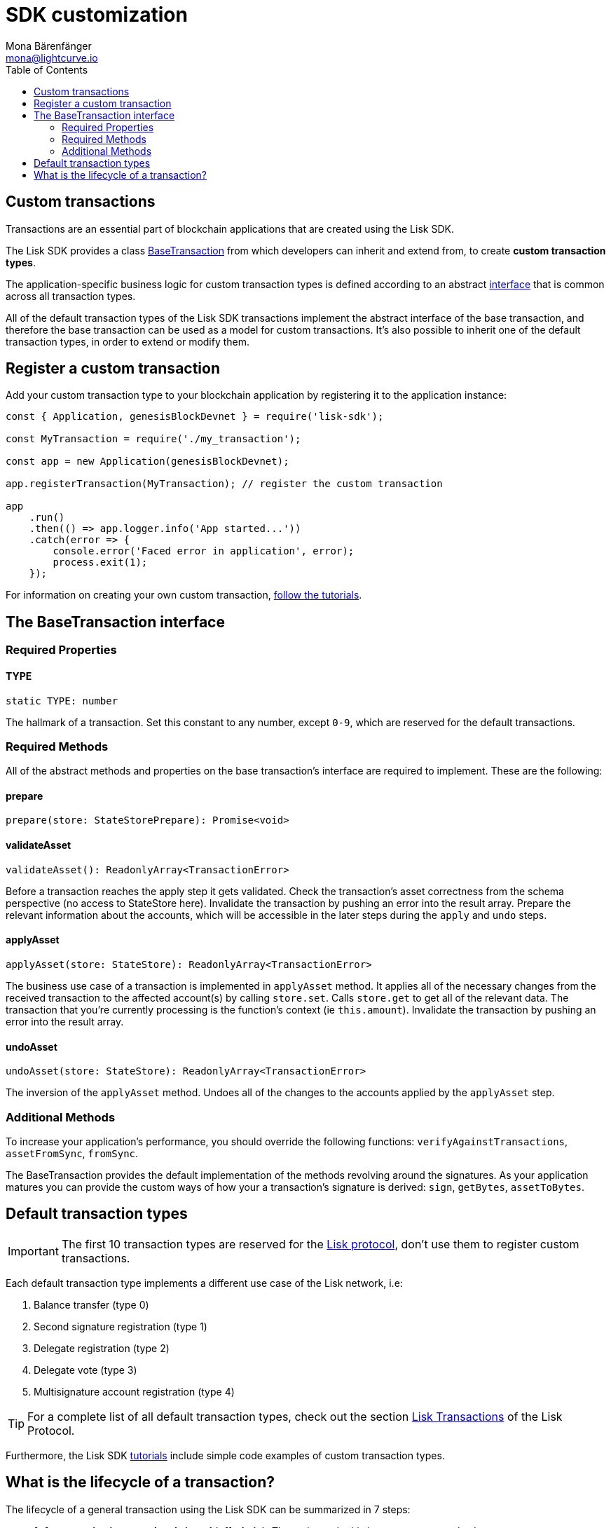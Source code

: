 = SDK customization
Mona Bärenfänger <mona@lightcurve.io>
:toc:

== Custom transactions

Transactions are an essential part of blockchain applications that are
created using the Lisk SDK.

The Lisk SDK provides a class
https://liskhq.github.io/lisk-sdk/classes/_base_transaction_.basetransaction.html[BaseTransaction]
from which developers can inherit and extend from, to create *custom
transaction types*.

The application-specific business logic for custom transaction types is
defined according to an abstract
link:#the-basetransaction-interface[interface] that is common across all
transaction types.

All of the default transaction types of the Lisk SDK transactions
implement the abstract interface of the base transaction, and therefore
the base transaction can be used as a model for custom transactions.
It’s also possible to inherit one of the default transaction types, in
order to extend or modify them.

== Register a custom transaction

Add your custom transaction type to your blockchain application by
registering it to the application instance:

[source,js]
----
const { Application, genesisBlockDevnet } = require('lisk-sdk');

const MyTransaction = require('./my_transaction');

const app = new Application(genesisBlockDevnet);

app.registerTransaction(MyTransaction); // register the custom transaction

app
    .run()
    .then(() => app.logger.info('App started...'))
    .catch(error => {
        console.error('Faced error in application', error);
        process.exit(1);
    });
----

For information on creating your own custom transaction,
link:../start/tutorials.md[follow the tutorials].

== The BaseTransaction interface

=== Required Properties

==== TYPE

[source,js]
----
static TYPE: number
----

The hallmark of a transaction. Set this constant to any number, except
`+0-9+`, which are reserved for the default transactions.

=== Required Methods

All of the abstract methods and properties on the base transaction’s
interface are required to implement. These are the following:

==== prepare

[source,js]
----
prepare(store: StateStorePrepare): Promise<void>
----

==== validateAsset

[source,js]
----
validateAsset(): ReadonlyArray<TransactionError>
----

Before a transaction reaches the apply step it gets validated. Check the
transaction’s asset correctness from the schema perspective (no access
to StateStore here). Invalidate the transaction by pushing an error into
the result array. Prepare the relevant information about the accounts,
which will be accessible in the later steps during the `+apply+` and
`+undo+` steps.

==== applyAsset

[source,js]
----
applyAsset(store: StateStore): ReadonlyArray<TransactionError>
----

The business use case of a transaction is implemented in `+applyAsset+`
method. It applies all of the necessary changes from the received
transaction to the affected account(s) by calling `+store.set+`. Calls
`+store.get+` to get all of the relevant data. The transaction that
you’re currently processing is the function’s context (ie
`+this.amount+`). Invalidate the transaction by pushing an error into
the result array.

==== undoAsset

[source,js]
----
undoAsset(store: StateStore): ReadonlyArray<TransactionError>
----

The inversion of the `+applyAsset+` method. Undoes all of the changes to
the accounts applied by the `+applyAsset+` step.

=== Additional Methods

To increase your application’s performance, you should override the
following functions: `+verifyAgainstTransactions+`, `+assetFromSync+`,
`+fromSync+`.

The BaseTransaction provides the default implementation of the methods
revolving around the signatures. As your application matures you can
provide the custom ways of how your a transaction’s signature is
derived: `+sign+`, `+getBytes+`, `+assetToBytes+`.

== Default transaction types

IMPORTANT: The first 10 transaction types are reserved for the https://lisk.io/documentation/lisk-protocol[Lisk protocol], don’t use them to register custom transactions.

Each default transaction type implements a different use case of the Lisk network, i.e:

. Balance transfer (type 0)
. Second signature registration (type 1)
. Delegate registration (type 2)
. Delegate vote (type 3)
. Multisignature account registration (type 4)

TIP: For a complete list of all default transaction types, check out the section https://lisk.io/documentation/lisk-protocol/transactions[Lisk Transactions] of the Lisk Protocol.

Furthermore, the Lisk SDK xref:1.2.0@lisk-start::tutorials.adoc[tutorials] include simple code examples of custom transaction types.

== What is the lifecycle of a transaction?

The lifecycle of a general transaction using the Lisk SDK can be summarized in 7 steps:

* *1. A transaction is created and signed (off-chain).*
The script to do this is `+src/create_and_sign.ts+`.
* *2. The transaction is sent to a network.*
This can be done by a third party tool (like `curl` or `Postman`), but also using Lisk Commander, Lisk Hub or Mobile.
All of the tools need to be authorized to access an HTTP API of a network node.
* *3. A network node receives the transaction* and after a lightweight schema validation, adds it to a transaction pool.
* *4. In the transaction pool, the transactions are firstly `validated`.*
In this step, only static checks are performed.
These include schema validation and signature validation.
* *5. Validated transactions go to the `+prepare+` step* defined in the transaction class, which to limit the I/O database operations, prepares all the information relevant to properly `apply` or `undo` the transaction.
The store with the prepared data is a parameter of the mentioned methods.
* *6. Delegates forge the valid transactions into blocks* and broadcasting the blocks to the network.
Each network node performs the `apply` and `applyAsset` steps after the successful completion of the `validate` step.
* *7. Shortly after a block is applied, it’s possible that a node performs the `undo` step* (due to decentralized network conditions).
When this happens, the block containing all of the included transactions get reverted in favor of a competing block.

While implementing a custom transaction, it is necessary to complete some of these steps.
Often, a base transaction implements a default behavior.
With experience, you may decide to override some of these base transaction methods, resulting in an implementation that is well-tailored and provides the best possible performance for your use case.
